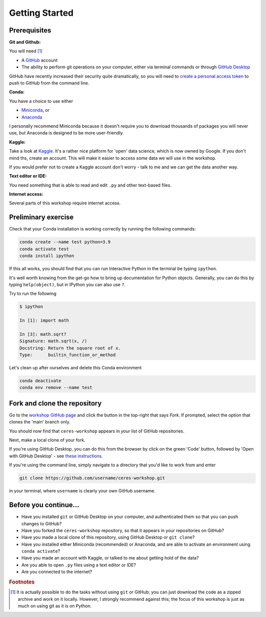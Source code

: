 ===============
Getting Started
===============

Prerequisites
-------------

**Git and Github:**

You will need [#f1]_

* A `GitHub <https://github.com/>`_ account
* The ability to perform git operations on your computer, either via terminal commands or through `GitHub Desktop <https://desktop.github.com/>`_

GitHub have recently increased their security quite dramatically, so you will need to `create a personal access token <https://docs.github.com/en/authentication/keeping-your-account-and-data-secure/creating-a-personal-access-token>`_ to push to GitHub from the command line.

**Conda:**

You have a choice to use either

* `Miniconda <https://docs.conda.io/en/latest/miniconda.html>`_, or
* `Anaconda <https://www.anaconda.com/>`_

I personally recommend Miniconda because it doesn't require you to download thousands of packages you will never use, but Anaconda is designed to be more user-friendly.


**Kaggle:**

Take a look at `Kaggle <https://www.kaggle.com/>`_.
It's a rather nice platform for 'open' data science, which is now owned by Google.
If you don't mind ths, create an account.
This will make it easier to access some data we will use in the workshop.

If you would prefer not to create a Kaggle account don't worry - talk to me and we can get the data another way.


**Text editor or IDE:**

You need something that is able to read and edit ``.py`` and other text-based files.


**Internet access:**

Several parts of this workshop require internet access.


Preliminary exercise
--------------------

Check that your Conda installation is working correctly by running the following commands:

.. code-block::
    
    conda create --name test python=3.9
    conda activate test
    conda install ipython

If this all works, you should find that you can run Interactive Python in the terminal be typing ``ipython``.

It's well worth knowing from the get-go how to bring up documentation for Python objects.
Generally, you can do this by typing ``help(object)``, but in IPython you can also use ``?``.

Try to run the following

.. code-block::

    $ ipython

    In [1]: import math

    In [3]: math.sqrt?
    Signature: math.sqrt(x, /)
    Docstring: Return the square root of x.
    Type:      builtin_function_or_method


Let's clean up after ourselves and delete this Conda environment

.. code-block::

    conda deactivate
    conda env remove --name test


Fork and clone the repository
-----------------------------

Go to the `workshop GitHub page <https://github.com/marshrossney/ceres-workshop>`_ and click the button in the top-right that says *Fork*.
If prompted, select the option that clones the 'main' branch only.

You should now find that ``ceres-workshop`` appears in *your* list of GitHub repositories.

Next, make a local clone of your fork.

If you're using GitHub Desktop, you can do this from the browser by click on the green 'Code' button, followed by 'Open with GitHub Desktop' - see `these instructions <https://docs.github.com/en/desktop/contributing-and-collaborating-using-github-desktop/adding-and-cloning-repositories/cloning-a-repository-from-github-to-github-desktop>`_.

If you're using the command line, simply navigate to a directory that you'd like to work from and enter

.. code-block:: 

    git clone https://github.com/username/ceres-workshop.git

in your terminal, where ``username`` is clearly your own GitHub username.


Before you continue...
----------------------

* Have you installed ``git`` or GitHub Desktop on your computer, and authenticated them so that you can push changes to GitHub?
* Have you forked the ``ceres-workshop`` repository, so that it appears in your repositories on GitHub?
* Have you made a local clone of this repository, using GitHub Desktop or ``git clone``?
* Have you installed either Miniconda (recommended) or Anaconda, and are able to activate an environment using ``conda activate``?
* Have you made an account with Kaggle, or talked to me about getting hold of the data?
* Are you able to open ``.py`` files using a text editor or IDE?
* Are you connected to the internet?


.. rubric:: Footnotes

.. [#f1] It is actually possible to do the tasks without using ``git`` or GitHub; you can just download the code as a zipped archive and work on it locally. However, I strongly recommend against this; the focus of this workshop is just as much on using git as it is on Python.

